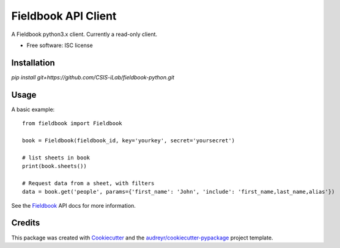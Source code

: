 ===============================
Fieldbook API Client
===============================

A Fieldbook python3.x client. Currently a read-only client.

* Free software: ISC license

.. image:: https://travis-ci.org/CSIS-iLab/fieldbook-python.svg?branch=master
    :alt: Build Status

Installation
--------

`pip install git+https://github.com/CSIS-iLab/fieldbook-python.git`

Usage
-------

A basic example:

::

    from fieldbook import Fieldbook

    book = Fieldbook(fieldbook_id, key='yourkey', secret='yoursecret')

    # list sheets in book
    print(book.sheets())

    # Request data from a sheet, with filters
    data = book.get('people', params={'first_name': 'John', 'include': 'first_name,last_name,alias'})


See the Fieldbook_ API docs for more information.

.. _Fieldbook: https://github.com/fieldbook/api-docs

Credits
---------

This package was created with Cookiecutter_ and the `audreyr/cookiecutter-pypackage`_ project template.

.. _Cookiecutter: https://github.com/audreyr/cookiecutter
.. _`audreyr/cookiecutter-pypackage`: https://github.com/audreyr/cookiecutter-pypackage
